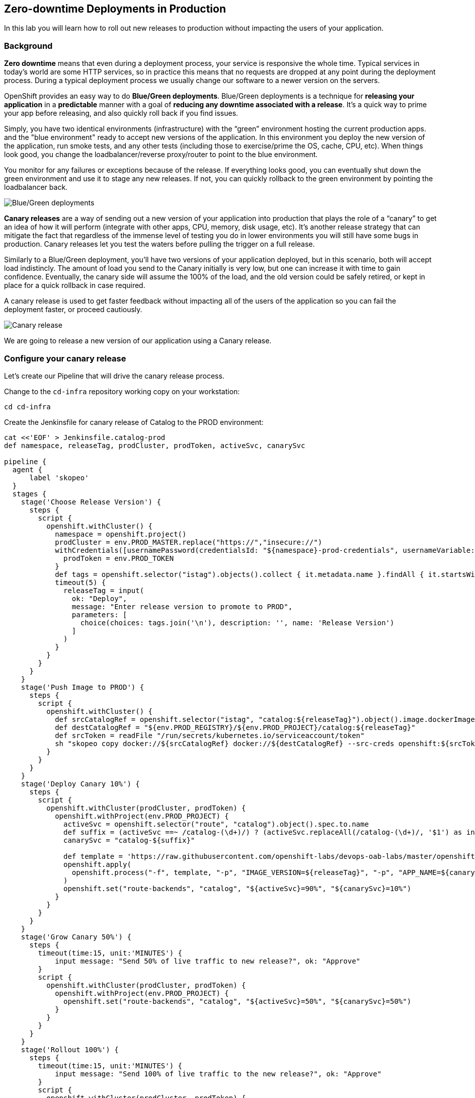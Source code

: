 ## Zero-downtime Deployments in Production

In this lab you will learn how to roll out new releases to production without impacting the users of your application.

### Background
*Zero downtime* means that even during a deployment process, your service is responsive the whole time. Typical services in today's world are some HTTP services, so in practice this means that no requests are dropped at any point during the deployment process. During a typical deployment process we usually change our software to a newer version on the servers.

OpenShift provides an easy way to do *Blue/Green deployments*. Blue/Green deployments is a technique for **releasing your application** in a **predictable** manner with a goal of **reducing any downtime associated with a release**. It's a quick way to prime your app before releasing, and also quickly roll back if you find issues.

Simply, you have two identical environments (infrastructure) with the “green” environment hosting the current production apps. and the "blue environment" ready to accept new versions of the application. In this environment you deploy the new version of the application, run smoke tests, and any other tests (including those to exercise/prime the OS, cache, CPU, etc). When things look good, you change the loadbalancer/reverse proxy/router to point to the blue environment.

You monitor for any failures or exceptions because of the release. If everything looks good, you can eventually shut down the green environment and use it to stage any new releases. If not, you can quickly rollback to the green environment by pointing the loadbalancer back.

image::devops-zerodowntime-bluegreen.png[Blue/Green deployments]

*Canary releases* are a way of sending out a new version of your application into production that plays the role of a “canary” to get an idea of how it will perform (integrate with other apps, CPU, memory, disk usage, etc). It’s another release strategy that can mitigate the fact that regardless of the immense level of testing you do in lower environments you will still have some bugs in production. Canary releases let you test the waters before pulling the trigger on a full release. 

Similarly to a Blue/Green deployment, you'll have two versions of your application deployed, but in this scenario, both will accept load indistincly. The amount of load you send to the Canary initially is very low, but one can increase it with time to gain confidence. Eventually, the canary side will assume the 100% of the load, and the old version could be safely retired, or kept in place for a quick rollback in case required.

A canary release is used to get faster feedback without impacting all of the users of the application so you can fail the deployment faster, or proceed cautiously.

image::devops-zerodowntime-canary.png[Canary release]

We are going to release a new version of our application using a Canary release.

### Configure your canary release

Let's create our Pipeline that will drive the canary release process.

Change to the `cd-infra` repository working copy on your workstation:

[source,shell,role=copypaste]
----
cd cd-infra
----


Create the Jenkinsfile for canary release of Catalog to the PROD environment:

[source,shell,role=copypaste]
----
cat <<'EOF' > Jenkinsfile.catalog-prod
def namespace, releaseTag, prodCluster, prodToken, activeSvc, canarySvc

pipeline {
  agent {
      label 'skopeo'
  }
  stages {
    stage('Choose Release Version') {
      steps {
        script {
          openshift.withCluster() {
            namespace = openshift.project()
            prodCluster = env.PROD_MASTER.replace("https://","insecure://")
            withCredentials([usernamePassword(credentialsId: "${namespace}-prod-credentials", usernameVariable: "PROD_USER", passwordVariable: "PROD_TOKEN")]) {
              prodToken = env.PROD_TOKEN
            }
            def tags = openshift.selector("istag").objects().collect { it.metadata.name }.findAll { it.startsWith 'catalog:' }.collect { it.replaceAll(/catalog:(.*)/, "\$1") }.sort()
            timeout(5) {
              releaseTag = input(
                ok: "Deploy",
                message: "Enter release version to promote to PROD",
                parameters: [
                  choice(choices: tags.join('\n'), description: '', name: 'Release Version')
                ]
              )
            }
          }
        }
      }
    }
    stage('Push Image to PROD') {
      steps {
        script {
          openshift.withCluster() {
            def srcCatalogRef = openshift.selector("istag", "catalog:${releaseTag}").object().image.dockerImageReference
            def destCatalogRef = "${env.PROD_REGISTRY}/${env.PROD_PROJECT}/catalog:${releaseTag}"
            def srcToken = readFile "/run/secrets/kubernetes.io/serviceaccount/token"
            sh "skopeo copy docker://${srcCatalogRef} docker://${destCatalogRef} --src-creds openshift:${srcToken} --dest-creds openshift:${prodToken} --src-tls-verify=false --dest-tls-verify=false"
          }
        }
      }
    }
    stage('Deploy Canary 10%') {
      steps {
        script {
          openshift.withCluster(prodCluster, prodToken) {
            openshift.withProject(env.PROD_PROJECT) {
              activeSvc = openshift.selector("route", "catalog").object().spec.to.name
              def suffix = (activeSvc ==~ /catalog-(\d+)/) ? (activeSvc.replaceAll(/catalog-(\d+)/, '$1') as int) + 1 : "1"
              canarySvc = "catalog-${suffix}"

              def template = 'https://raw.githubusercontent.com/openshift-labs/devops-oab-labs/master/openshift/catalog-deployment-template.yaml'
              openshift.apply(
                openshift.process("-f", template, "-p", "IMAGE_VERSION=${releaseTag}", "-p", "APP_NAME=${canarySvc}", "-l", "deployment=${canarySvc}")
              )
              openshift.set("route-backends", "catalog", "${activeSvc}=90%", "${canarySvc}=10%")
            }
          }
        }
      }
    }
    stage('Grow Canary 50%') {
      steps {
        timeout(time:15, unit:'MINUTES') {
            input message: "Send 50% of live traffic to new release?", ok: "Approve"
        }
        script {
          openshift.withCluster(prodCluster, prodToken) {
            openshift.withProject(env.PROD_PROJECT) {
              openshift.set("route-backends", "catalog", "${activeSvc}=50%", "${canarySvc}=50%")
            }
          }
        }
      }
    }
    stage('Rollout 100%') {
      steps {
        timeout(time:15, unit:'MINUTES') {
            input message: "Send 100% of live traffic to the new release?", ok: "Approve"
        }
        script {
          openshift.withCluster(prodCluster, prodToken) {
            openshift.withProject(env.PROD_PROJECT) {
              openshift.set("route-backends", "catalog", "${canarySvc}=100%")
              openshift.selector(["dc/${activeSvc}", "svc/${activeSvc}"]).delete()
            }
          }
        }
      }
    }
  }
  post { 
    aborted {
      script {
        openshift.withCluster(prodCluster, prodToken) {
          openshift.withProject(env.PROD_PROJECT) {
            echo "Rolling back to current release ${activeSvc} and deleting the canary"
            openshift.set("route-backends", "catalog", "${activeSvc}=100%")
            openshift.selector(["dc/${canarySvc}", "svc/${canarySvc}"]).delete()
          }
        }
      }
    }
    failure { 
      script {
        openshift.withCluster(prodCluster, prodToken) {
          openshift.withProject(env.PROD_PROJECT) {
            echo "Rolling back to current release ${activeSvc} and deleting the canary"
            openshift.set("route-backends", "catalog", "${activeSvc}=100%")
            openshift.selector(["dc/${canarySvc}", "svc/${canarySvc}"]).delete()
          }
        }
      }
    }
  }
}
EOF
----

Add the Jenkinsfile to `cd-infra` git repository:

[source,shell,role=copypaste]
----
git add Jenkinsfile.catalog-prod
git commit -m "catalog deploy prod pipeline added"
git push origin master
----

You should now see your `cd-infra` repository with all the pipelines we have created.

image::devops-zerodowntime-gogs-pipelines.png[Pipelines in Gogs]

Now, let's create a new Pipeline build in OpenShift that will use this Jenkins file.

Like before, on you `cicd{{PROJECT_SUFFIX}}` project, click on *Add to project -> Import YAML/JSON* menu and enter the following definition:

CAUTION: Replace `GUID` with the guid provided to you.

[source,shell,role=copypaste]
----
apiVersion: build.openshift.io/v1
kind: BuildConfig
metadata:
  name: catalog-deploy-prod
spec:
  runPolicy: Serial
  source:
    git:
      ref: master
      uri: "http://{{GIT_HOSTNAME}}/{{GIT_USER}}/cd-infra.git"
    type: Git
  strategy:
    jenkinsPipelineStrategy:
      env:
        - name: PROD_REGISTRY
          value: "{{ PROD_REGISTRY }}"
        - name: PROD_MASTER
          value: "{{ PROD_URL }}"
        - name: PROD_PROJECT
          value: "prod{{ PROJECT_SUFFIX }}"
      jenkinsfilePath: Jenkinsfile.catalog-prod
    type: JenkinsPipeline
----

You should now see the pipeline being executed and the canary release rolling out.

TODO: Image of the process
